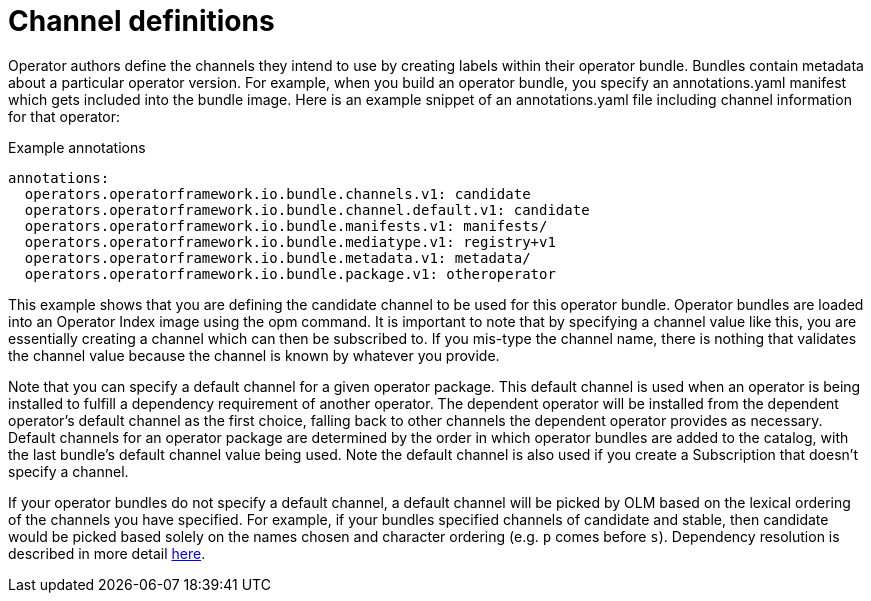 // Module included in the following assemblies:
//
// * operators/understanding/olm/olm-channels.adoc

:_content-type: CONCEPT
[id="olm-channel-definitions_{context}"]
= Channel definitions

Operator authors define the channels they intend to use by creating labels within their operator bundle. Bundles contain metadata about a particular operator version. For example, when you build an operator bundle, you specify an annotations.yaml manifest which gets included into the bundle image. Here is an example snippet of an annotations.yaml file including channel information for that operator:

.Example annotations
[source,yaml]
----
annotations:
  operators.operatorframework.io.bundle.channels.v1: candidate
  operators.operatorframework.io.bundle.channel.default.v1: candidate
  operators.operatorframework.io.bundle.manifests.v1: manifests/
  operators.operatorframework.io.bundle.mediatype.v1: registry+v1
  operators.operatorframework.io.bundle.metadata.v1: metadata/
  operators.operatorframework.io.bundle.package.v1: otheroperator
----

This example shows that you are defining the candidate channel to be used for this operator bundle. Operator bundles are loaded into an Operator Index image using the opm command. It is important to note that by specifying a channel value like this, you are essentially creating a channel which can then be subscribed to. If you mis-type the channel name, there is nothing that validates the channel value because the channel is known by whatever you provide.

Note that you can specify a default channel for a given operator package. This default channel is used when an operator is being installed to fulfill a dependency requirement of another operator. The dependent operator will be installed from the dependent operator’s default channel as the first choice, falling back to other channels the dependent operator provides as necessary. Default channels for an operator package are determined by the order in which operator bundles are added to the catalog, with the last bundle’s default channel value being used. Note the default channel is also used if you create a Subscription that doesn’t specify a channel.

If your operator bundles do not specify a default channel, a default channel will be picked by OLM based on the lexical ordering of the channels you have specified. For example, if your bundles specified channels of candidate and stable, then candidate would be picked based solely on the names chosen and character ordering (e.g. `p` comes before `s`). Dependency resolution is described in more detail link:https://olm.operatorframework.io/docs/concepts/olm-architecture/dependency-resolution/[here].
